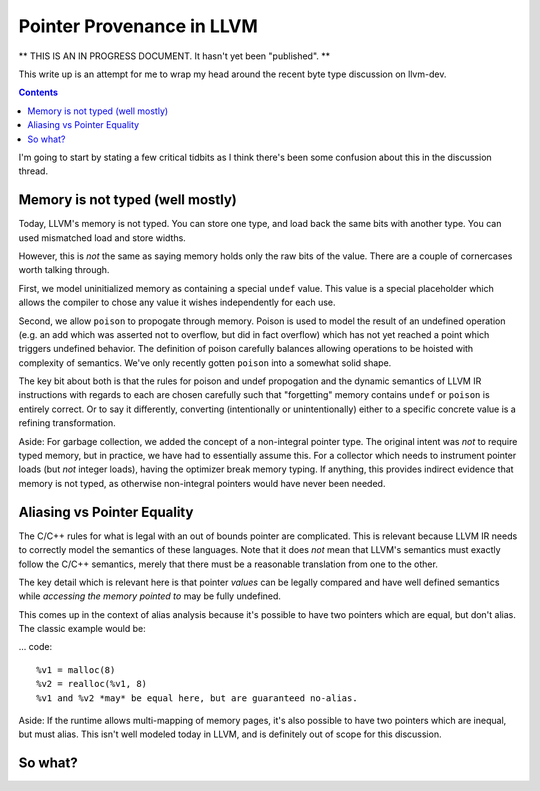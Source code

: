 -------------------------------------------------
Pointer Provenance in LLVM
-------------------------------------------------

** THIS IS AN IN PROGRESS DOCUMENT.  It hasn't yet been "published". **

This write up is an attempt for me to wrap my head around the recent byte type discussion on llvm-dev.

.. contents::

I'm going to start by stating a few critical tidbits as I think there's been some confusion about this in the discussion thread.

Memory is not typed (well mostly)
---------------------------------

Today, LLVM's memory is not typed.  You can store one type, and load back the same bits with another type.  You can used mismatched load and store widths.

However, this is *not* the same as saying memory holds only the raw bits of the value.  There are a couple of cornercases worth talking through.  

First, we model uninitialized memory as containing a special ``undef`` value.  This value is a special placeholder which allows the compiler to chose any value it wishes independently for each use.

Second, we allow ``poison`` to propogate through memory.  Poison is used to model the result of an undefined operation (e.g. an add which was asserted not to overflow, but did in fact overflow) which has not yet reached a point which triggers undefined behavior.  The definition of poison carefully balances allowing operations to be hoisted with complexity of semantics.  We've only recently gotten ``poison`` into a somewhat solid shape.

The key bit about both is that the rules for poison and undef propogation and the dynamic semantics of LLVM IR instructions with regards to each are chosen carefully such that "forgetting" memory contains ``undef`` or ``poison`` is entirely correct.  Or to say it differently, converting (intentionally or unintentionally) either to a specific concrete value is a refining transformation.

Aside: For garbage collection, we added the concept of a non-integral pointer type.  The original intent was *not* to require typed memory, but in practice, we have had to essentially assume this.  For a collector which needs to instrument pointer loads (but *not* integer loads), having the optimizer break memory typing.  If anything, this provides indirect evidence that memory is not typed, as otherwise non-integral pointers would have never been needed.

Aliasing vs Pointer Equality
----------------------------

The C/C++ rules for what is legal with an out of bounds pointer are complicated.  This is relevant because LLVM IR needs to correctly model the semantics of these languages.  Note that it does *not* mean that LLVM's semantics must exactly follow the C/C++ semantics, merely that there must be a reasonable translation from one to the other.

The key detail which is relevant here is that pointer *values* can be legally compared and have well defined semantics while *accessing the memory pointed to* may be fully undefined.  

This comes up in the context of alias analysis because it's possible to have two pointers which are equal, but don't alias.  The classic example would be:

... code::

  %v1 = malloc(8)
  %v2 = realloc(%v1, 8)
  %v1 and %v2 *may* be equal here, but are guaranteed no-alias.  

Aside: If the runtime allows multi-mapping of memory pages, it's also possible to have two pointers which are inequal, but must alias.  This isn't well modeled today in LLVM, and is definitely out of scope for this discussion.

So what?
---------


